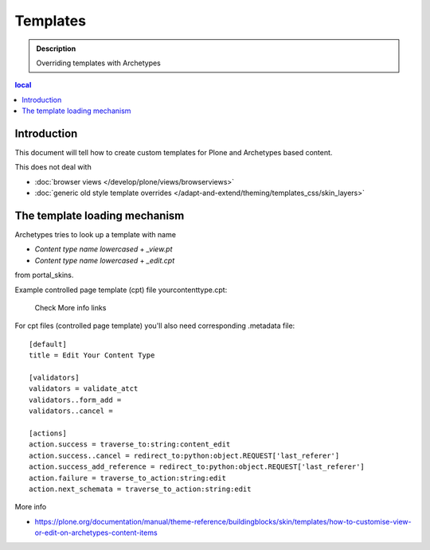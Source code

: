 ============
Templates
============

.. admonition:: Description

        Overriding templates with Archetypes

.. contents :: local

Introduction
--------------

This document will tell how to create custom templates for Plone
and Archetypes based content.

This does not deal with

* :doc:`browser views </develop/plone/views/browserviews>`

* :doc:`generic old style template overrides </adapt-and-extend/theming/templates_css/skin_layers>`

The template loading mechanism
---------------------------------

Archetypes tries to look up a template with name

* *Content type name lowercased* + *_view.pt*

* *Content type name lowercased* + *_edit.cpt*

from portal_skins.

Example controlled page template (cpt) file yourcontenttype.cpt:

        Check More info links

For cpt files (controlled page template) you'll also need corresponding
.metadata file::

        [default]
        title = Edit Your Content Type

        [validators]
        validators = validate_atct
        validators..form_add =
        validators..cancel =

        [actions]
        action.success = traverse_to:string:content_edit
        action.success..cancel = redirect_to:python:object.REQUEST['last_referer']
        action.success_add_reference = redirect_to:python:object.REQUEST['last_referer']
        action.failure = traverse_to_action:string:edit
        action.next_schemata = traverse_to_action:string:edit


More info

* https://plone.org/documentation/manual/theme-reference/buildingblocks/skin/templates/how-to-customise-view-or-edit-on-archetypes-content-items
